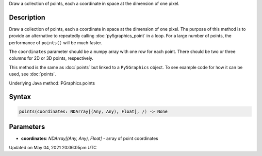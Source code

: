 .. title: Py5Graphics.points()
.. slug: py5graphics_points
.. date: 2021-05-04 20:06:05 UTC+00:00
.. tags:
.. category:
.. link:
.. description: py5 Py5Graphics.points() documentation
.. type: text

Draw a collection of points, each a coordinate in space at the dimension of one pixel.

Description
===========

Draw a collection of points, each a coordinate in space at the dimension of one pixel. The purpose of this method is to provide an alternative to repeatedly calling :doc:`py5graphics_point` in a loop. For a large number of points, the performance of ``points()`` will be much faster.

The ``coordinates`` parameter should be a numpy array with one row for each point. There should be two or three columns for 2D or 3D points, respectively.

This method is the same as :doc:`points` but linked to a ``Py5Graphics`` object. To see example code for how it can be used, see :doc:`points`.

Underlying Java method: PGraphics.points

Syntax
======

.. code:: python

    points(coordinates: NDArray[(Any, Any), Float], /) -> None

Parameters
==========

* **coordinates**: `NDArray[(Any, Any), Float]` - array of point coordinates


Updated on May 04, 2021 20:06:05pm UTC

